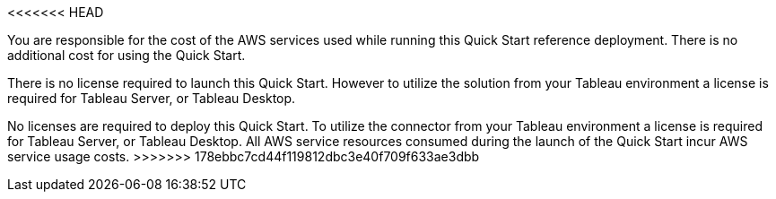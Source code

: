 <<<<<<< HEAD
// Include details about the license and how they can sign up. If no license is required, clarify that. 

You are responsible for the cost of the AWS services used while running this Quick Start reference deployment. There is no additional cost for using the Quick Start.

There is no license required to launch this Quick Start. However to utilize the solution from your Tableau environment a license is required for Tableau Server, or Tableau Desktop. 
=======
No licenses are required to deploy this Quick Start. To utilize the connector from your Tableau environment a license is required for Tableau Server, or Tableau Desktop. All AWS service resources consumed during the launch of the Quick Start incur AWS service usage costs.
>>>>>>> 178ebbc7cd44f119812dbc3e40f709f633ae3dbb
